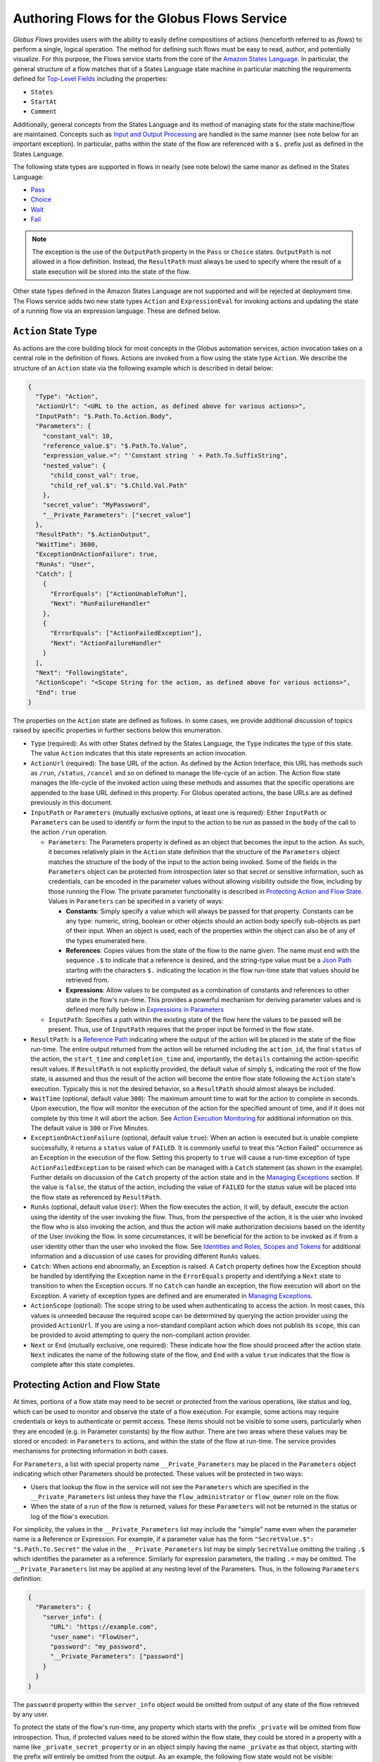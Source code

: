 .. _flows_authoring:

Authoring Flows for the Globus Flows Service
============================================

*Globus Flows* provides users with the ability to easily define
compositions of actions (henceforth referred to as *flows*) to perform a single,
logical operation. The method for defining such flows must be easy to read, author,
and potentially visualize. For this purpose, the
Flows service starts from the core of the `Amazon States Language
<https://states-language.net/spec.html>`_. In particular, the general structure
of a flow matches that of a States Language state machine in particular matching
the requirements defined for `Top-Level Fields
<https://states-language.net/spec.html#toplevelfields>`_ including the
properties:

* ``States``

* ``StartAt``

* ``Comment``

Additionally, general concepts from the States Language and its method of
managing state for the state machine/flow are maintained. Concepts such as
`Input and Output Processing <https://states-language.net/spec.html#filters>`_
are handled in the same manner (see note below for an important exception). In
particular, paths within the state of the flow are referenced with a ``$.``
prefix just as defined in the States Language.

The following state types are supported in flows in nearly (see note
below) the same manor as defined in the States Language:

* `Pass <https://states-language.net/spec.html#pass-state>`_

* `Choice <https://states-language.net/spec.html#choice-state>`_

* `Wait <https://states-language.net/spec.html#choice-state>`_

* `Fail <https://states-language.net/spec.html#fail-state>`_

.. note::

   The exception is the use of the ``OutputPath`` property in
   the ``Pass`` or ``Choice`` states. ``OutputPath`` is not allowed in
   a flow definition. Instead, the ``ResultPath`` must always be used
   to specify where the result of a state execution will be stored
   into the state of the flow.

Other state types defined in the Amazon States Language are not supported and will be rejected at deployment time. The Flows service adds two new state types ``Action`` and ``ExpressionEval`` for invoking actions and updating the state of a running flow via an expression language. These are defined below.

``Action`` State Type
---------------------

As actions are the core building block for most concepts in the Globus automation
services, action invocation takes on a central role in the definition of flows. Actions
are invoked from a flow using the state type ``Action``. We describe the
structure of an ``Action`` state via the following example which is described in
detail below:

.. code-block:: JSON

    {
      "Type": "Action",
      "ActionUrl": "<URL to the action, as defined above for various actions>",
      "InputPath": "$.Path.To.Action.Body",
      "Parameters": {
        "constant_val": 10,
        "reference_value.$": "$.Path.To.Value",
        "expression_value.=": "'Constant string ' + Path.To.SuffixString",
        "nested_value": {
          "child_const_val": true,
          "child_ref_val.$": "$.Child.Val.Path"
        },
        "secret_value": "MyPassword",
        "__Private_Parameters": ["secret_value"]
      },
      "ResultPath": "$.ActionOutput",
      "WaitTime": 3600,
      "ExceptionOnActionFailure": true,
      "RunAs": "User",
      "Catch": [
        {
          "ErrorEquals": ["ActionUnableToRun"],
          "Next": "RunFailureHandler"
        },
        {
          "ErrorEquals": ["ActionFailedException"],
          "Next": "ActionFailureHandler"
        }
      ],
      "Next": "FollowingState",
      "ActionScope": "<Scope String for the action, as defined above for various actions>",
      "End": true
    }

The properties on the ``Action`` state are defined as follows. In some
cases, we provide additional discussion of topics raised by specific properties
in further sections below this enumeration.

* ``Type`` (required): As with other States defined by the States Language, the ``Type`` indicates the type of this state. The value ``Action`` indicates that this state represents an action invocation.

*  ``ActionUrl`` (required): The base URL of the action. As defined by the Action Interface, this URL has methods such as ``/run``, ``/status``, ``/cancel`` and so on defined to manage the life-cycle of an action. The Action flow state manages the life-cycle of the invoked action using these methods and assumes that the specific operations are appended to the base URL defined in this property. For Globus operated actions, the base URLs are as defined previously in this document.

*  ``InputPath`` or ``Parameters`` (mutually exclusive options, at least one is required): Either ``InputPath`` or ``Parameters`` can be used to identify or form the input to the action to be run as passed in the ``body`` of the call to the action ``/run`` operation.

   *  ``Parameters``: The Parameters property is defined as an object that becomes the input to the action. As such, it becomes relatively plain in the ``Action`` state definition that the structure of the ``Parameters`` object matches the structure of the body of the input to the action being invoked. Some of the fields in the ``Parameters`` object can be protected from introspection later so that secret or sensitive information, such as credentials, can be encoded in the parameter values without allowing visibility outside the flow, including by those running the Flow. The private parameter functionality is described in `Protecting Action and Flow State`_. Values in ``Parameters`` can be specified in a variety of ways:

      *  **Constants**: Simply specify a value which will always be passed for that property. Constants can be any type: numeric, string, boolean or other objects should an action body specify sub-objects as part of their input. When an object is used, each of the properties within the object can also be of any of the types enumerated here.

      *  **References**: Copies values from the state of the flow to the name given. The name must end with the sequence ``.$`` to indicate that a reference is desired, and the string-type value must be a `Json Path <https://goessner.net/articles/JsonPath/>`_ starting with the characters ``$.`` indicating the location in the flow run-time state that values should be retrieved from.

      *  **Expressions**: Allow values to be computed as a combination of constants and references to other state in the flow's run-time. This provides a powerful mechanism for deriving parameter values and is defined more fully below in `Expressions in Parameters`_

   *  ``InputPath``: Specifies a path within the existing state of the flow here the values to be passed will be present. Thus, use of ``InputPath`` requires that the proper input be formed in the flow state.

*  ``ResultPath``: Is a `Reference Path <https://states-language.net/spec.html#ref-paths>`_ indicating where the output of the action will be placed in the state of the flow run-time. The entire output returned from the action will be returned including the ``action_id``, the final ``status`` of the action, the ``start_time`` and ``completion_time`` and, importantly, the ``details`` containing the action-specific result values. If ``ResultPath`` is not explicitly provided, the default value of simply ``$``, indicating the root of the flow state, is assumed and thus the result of the action will become the entire flow state following the ``Action`` state's execution. Typically this is not the desired behavior, so a ``ResultPath`` should almost always be included.

*  ``WaitTime`` (optional, default value ``300``): The maximum amount time to wait for the action to complete in seconds. Upon execution, the flow will monitor the execution of the action for the specified amount of time, and if it does not complete by this time it will abort the action. See `Action Execution Monitoring`_ for additional information on this. The default value is ``300`` or Five Minutes.

*  ``ExceptionOnActionFailure`` (optional, default value ``true``): When an action is executed but is unable complete successfully, it returns a ``status`` value of ``FAILED``. It is commonly useful to treat this "Action Failed" occurrence as an Exception in the execution of the flow. Setting this property to ``true`` will cause a run-time exception of type ``ActionFailedException`` to be raised which can be managed with a ``Catch`` statement (as shown in the example). Further details on discussion of the ``Catch`` property of the action state and in the `Managing Exceptions`_ section. If the value is ``false``, the status of the action, including the value of ``FAILED`` for the status value will be placed into the flow state as referenced by ``ResultPath``.

*  ``RunAs`` (optional, default value ``User``): When the flow executes the action, it will, by default, execute the action using the identity of the user invoking the flow. Thus, from the perspective of the action, it is the user who invoked the flow who is also invoking the action, and thus the action will make authorization decisions based on the identity of the User invoking the flow. In some circumstances, it will be beneficial for the action to be invoked as if from a user identity other than the user who invoked the flow. See `Identities and Roles, Scopes and Tokens`_ for additional information and a discussion of use cases for providing different ``RunAs`` values.

*   ``Catch``: When actions end abnormally, an Exception is raised. A ``Catch`` property defines how the Exception should be handled by identifying the Exception name in the ``ErrorEquals`` property and identifying a ``Next`` state to transition to when the Exception occurs. If no ``Catch`` can handle an exception, the flow execution will abort on the Exception. A variety of exception types are defined and are enumerated in `Managing Exceptions`_.

*  ``ActionScope`` (optional): The scope string to be used when authenticating to access the action. In most cases, this values is unneeded because the required scope can be determined by querying the action provider using the provided ``ActionUrl``. If you are using a non-standard compliant action which does not publish its ``scope``, this can be provided to avoid attempting to query the non-compliant action provider.

*   ``Next`` or ``End`` (mutually exclusive, one required): These indicate how the flow should proceed after the action state. ``Next`` indicates the name of the following state of the flow, and ``End`` with a value ``true`` indicates that the flow is complete after this state completes.

Protecting Action and Flow State
--------------------------------

At times, portions of a flow state may need to be secret or protected from the
various operations, like status and log, which can be used to monitor and
observe the state of a flow execution. For example, some actions may require
credentials or keys to authenticate or permit access. These items should not be
visible to some users, particularly when they are encoded (e.g. in Parameter
constants) by the flow author. There are two areas where these values may be
stored or encoded: in ``Parameters`` to actions, and within the state of the
flow at run-time. The service provides mechanisms for protecting information in
both cases.

For ``Parameters``, a list with special property name ``__Private_Parameters``
may be placed in the ``Parameters`` object indicating which other Parameters
should be protected. These values will be protected in two ways:

* Users that lookup the flow in the service will not see the ``Parameters`` which are specified in the ``__Private_Parameters`` list unless they have the ``flow_administrator`` or ``flow_owner`` role on the flow.

* When the state of a run of the flow is returned, values for these ``Parameters`` will not be returned in the status or log of the flow's execution.

For simplicity, the values in the ``__Private_Parameters``
list may include the "simple" name even when the parameter name is a Reference
or Expression. For example, if a parameter value has the form ``"SecretValue.$":
"$.Path.To.Secret"`` the value in the ``__Private_Parameters`` list may be
simply ``SecretValue`` omitting the trailing ``.$`` which identifies the
parameter as a reference. Similarly for expression parameters, the trailing
``.=`` may be omitted.  The ``__Private_Parameters`` list may be applied at any
nesting level of the Parameters. Thus, in the following ``Parameters``
definition:

.. code-block:: JSON

    {
      "Parameters": {
        "server_info": {
          "URL": "https://example.com",
          "user_name": "FlowUser",
          "password": "my_password",
          "__Private_Parameters": ["password"]
        }
      }
    }


The ``password`` property within the ``server_info`` object would be omitted
from output of any state of the flow retrieved by any user.

To protect the state of the flow's run-time, any property which starts with the
prefix ``_private`` will be omitted from flow introspection. Thus, if protected
values need to be stored within the flow state, they could be stored in a
property with a name like ``_private_secret_property`` or in an object simply
having the name ``_private`` as that object, starting with the prefix will
entirely be omitted from the output. As an example, the following flow state
would not be visible:

.. code-block:: JSON

    {
      "_private": {
          "user_name": "FlowUser",
          "password": "my_password"
      }
    }


However, the properties *MAY* still be referenced as part of a reference path
such as in an Action parameter. Thus, the reference path
``$._private.password`` could be used and the value ``my_password`` would be
used for the parameter. In such a case, that parameter would also most likely
need to appear in the ``__Private_Parameters`` list to prevent the value from
being shown when the state of the particular action is displayed to a user.
Thus, the state protection via ``_private`` property names and the enumeration
of protected parameters via ``__Private_Parameters`` will often be used in
tandem.

.. _flow_action_expressions:

Expressions in Parameters
-------------------------

Action Parameters allow the inputs to an action to be formed from different
parts of the flow run-time state. However, the reference approach requires that
the exact value needed be present in the flow's state. If the required value is
somehow to be derived from multiple values in the flow state, reference
parameters are not sufficient. Thus, we introduce expression type parameters
which may evaluate multiple parts of the state to compute a single, required
value.

The syntax of an expression parameter takes the following form:

.. code-block:: JSON

    {
      "computed_param.=": "<state_val1> <op> <state_val2> <op> ..."
    }



The syntax for the expression largely follows what is expected in common
expression languages. This includes common arithmetic operators on numeric
values as well as operations on strings (e.g. string concatenation via a `+`
operation) and on lists (similarly the `+` operator will concatenate lists).

The values in the state of the flow may be used in the expression and are denoted as ``<state_valN>`` above. For the following description, assume that the input to (or current state of) a flow run is as follows:

.. code-block:: JSON

    {
      "foo": "bar",
      "list_val": [1, 2, 3],
      "object_val": {
        "sub_val1": "embedded",
        "sub_val2": "also_embedded"
      }
    }

The ``state_val`` values can be specified as the simple names of the properties
in the state of the running flow and allows for indexing into lists and into
embedded objects similar to Python. Thus, the following would be a valid
expression: ``foo + ' ' + object_val.sub_val1`` which would yield the string
``bar embedded``. Note the use of ``+`` to mean string concatenation and the
dot-separated naming of the field of the object.

Constants may also be used between operators, it is important to
remember that within an expression, a string type value must be enclosed in
quotes (either single quote characters as above which is often easier because they do not need to be escaped within a JSON string or double quotes).

Using Functions in Expressions
^^^^^^^^^^^^^^^^^^^^^^^^^^^^^^

In addition to basic arithmetic operations, a few *functions* may be used. Functions are invoked with the general form: ``function_name(param1, param2)``. Thus, an expression may, for example, take the form ``val1 + function(param1)``. The functions currently supported are:

* ``pathsplit``: This function may be used to break apart a "path" type string value. Paths are a series of path element names separated by `/` characters. The return value from the ``pathsplit`` function is an array of two elements: the first element is the path prior to the last element. This is also aware of a special "root path" of the form ``/~/`` as defined by Globus Transfer so that this string will never be "split". Examples:

  * ``pathsplit("/foo/bar/blech")`` returns ``["/foo/bar", "blech"]``
  * ``pathsplit("/~/path")`` returns ``["/~/", "path"]``

* ``is_present``: This function checks for the existence of a value in the state of the input Parameters. It is similar to the `IsPresent <https://docs.aws.amazon.com/step-functions/latest/dg/amazon-states-language-choice-state.html>`_ operator in the Amazon States Language. It takes in a reference to a value in the state, *as a string*, and returns ``true`` if the value exists, and ``false`` if not. This can be used to insure that a value is present before using it in a further expression such as: ``x if is_present('x') else 10`` which would use the conditional expression to check for presence of the property ``x`` and sets a constant if it is not present. This helps to avoid accessing properties that are not defined which would cause an error.

* ``getattr``: This function will return a value from the state of the input if it is present, and, optionally, a default value if it is not present. Examples:

  * ``getattr('x', 10)``: returns the value of property ``x`` if it is present, and the constant 10 if not (equivalent to the ``is_present`` example above.

  * ``getattr('missing_property')``: Would return a ``null`` value if the ``missing_property`` value is not present in the state.

Identities and Roles, Scopes and Tokens
---------------------------------------

The ``RunAs`` property of an ``Action`` state can be used to control the identity associated with executing the action. In most cases, it will be appropriate to have the action invoked as the same identity that invoked the flow. This is the default behavior, so no value for ``RunAs`` is needed to get this behavior. However, other scenarios may require a single flow execution to invoke various actions using different identities or roles. The ``RunAs`` property of the ``Action`` state provides two additional types of roles that can be specified:

*  ``Flow``: When the value is ``Flow``, the action will be invoked as the identity of the flow itself. Because every flow is registered with the Globus Auth system so that it can authenticate requests to be run, it also has a unique identity in Globus Auth. This identity can be used to invoke other actions. Thus, once the flow is deployed, the Globus Auth identity of the flow is known, and can be configured in the authorization state of various actions for permission. To help with this form of configuration, the information provided by a flow using the command ``globus-automate flow list`` or ``globus-automate flow display`` includes two properties which help identity the flow. The first is ``principal_urn`` which provides the URN form of the identity for the flow which is used by many actions and other Globus services to specify identities. The other property is ``globus_auth_username`` which is another common method of naming a Globus Auth identity.

* An arbitrary "role name" can also be specified as in ``"RunAs": "AdminUser"``. The identity for this role will be determined by an additional Globus Auth access token which is passed into the flow at run-time as part of the initial state. The flows service will use this token when invoking the action and so the action will see the request as if coming from the user associated with this token. We describe how these role-specific tokens are passed next.

.. note::

   When a flow is run, the identity of the running user is determined
   by examining the token passed on the header of the HTTP request,
   and, as described in the next section, other tokens may be passed
   in the body of the request. In either case, the Flows service will
   validate the token by interacting with the Globus Auth
   service. These interactions with Globus Auth require additional
   time when a flow is being started. To help alleviate this overhead,
   the Flows service will retain (cache) results from token validity
   checks for up to 30 seconds. That is, if the same token is
   presented more than once within 30 seconds, the results from the
   previous check will be re-used.

   Thus, if a user should request that a token's validity be
   rescinded, it is _possible_ that use of the token may be considered
   valid for up to 30 seconds after the time the user rescinds the
   token's validity.

Providing Role-Specific Tokens
^^^^^^^^^^^^^^^^^^^^^^^^^^^^^^

When ``RunAs`` specifies a role name, corresponding tokens must be generated and provided to the flow at run-time. The necessary information to generate any Globus Auth token is the name of the scope to which the token should be generated. So that generated tokens are as specific as possible, the flows service creates a separate scope for each role which appears as part of a ``RunAs`` property. These scope strings are present in the flow description under the property ``globus_auth_scopes_by_RunAs``. This will be a JSON object with the property names matching the roles named in ``RunAs`` and the values being the Globus Auth scope string. For example, if roles named ``Admin`` and ``Curator`` were present in the flow definition, the flow description would contain an object like:

.. code-block:: JSON

   {
     "Admin": "<Globus Auth Scope String for Admin>",
     "Curator": "Globus Auth Scope String for Curator>"
   }

When invoking the flow (e.g. via ``globus-automate flow run``) the flow input would be required to contain the access tokens for each of the roles in a similar JSON object called ``_tokens`` as follows:

.. code-block:: JSON

   {
     "_tokens": {
       "Admin": "<Globus Auth access token for Admin>",
       "Curator": "Globus Auth access token for Curator>"
     }
   }

.. note::
   If the author of a flow provides an ``input_schema`` for their flow, the schema should specify that the ``_tokens`` property should be present with this structure. Otherwise, the Flows service will reject the input prior to running the flow.

The method for generating the required tokens is outside the scope of this document. The approach will use of the `Globus Auth API <https://docs.globus.org/api/auth/>`_ and typically the `Globus SDK <https://globus-sdk-python.readthedocs.io/en/latest/>`_. In particular, the `section on obtaining tokens <https://globus-sdk-python.readthedocs.io/en/latest/tutorial.html#step-3-get-some-access-tokens>`_ is a good starting point.

Action Execution Monitoring
---------------------------

``Action`` states will block until the executed action reaches a
completion state with status value either ``SUCCEEDED`` or ``FAILED``
or when the ``WaitTime`` duration is reached. Within this time, the
flow will periodically poll the action to determine if it has reached
a completion state.  The interval between polls doubles after each
poll ("exponential back-off") up to a maximum interval between polls
of 10 minutes. Thus, detection of the completion will not be
instantaneous compared to when the action "actually" completes and may
be delayed up to the maximum poll interval of 10 minutes.

It is important to remember that this delay between an action's actual
completion and it being detected by the Flow service can occur. A user
running a flow may observe or receive another form of notification
(such as an email from Globus Transfer) that an action has completed
prior to the Flows service polling to discover the same progress has
occurred. This is an inherent property of the system.

Managing Exceptions
-------------------

Failures of action states in the flow are exposed via Exceptions which, as described above, can be handled via a ``Catch`` property on the action state. The form of the ``Catch`` is as shown in the example, but the types of exceptions need to be discussed in more detail. There are three forms of exceptions that impact an action execution:

* ``ActionUnableToRun``: This exception indicates that the initial attempt to run the action failed and no action whatsoever was initiated. The output of the exception contains the error structure returned by the action. This condition will always result in an exception.

* ``ActionFailedException``: This indicates that the action was able initiated but during execution the action was considered to have failed by the return of an action status with the value ``FAILED``. This exception will only be raised if the property ``ExceptionOnActionFailure`` is set to true. This allows the action failure to be handled by checking the result or by causing an exception. Either approach is valid and different users and different use cases may lend themselves to either approach. In either case, the output will contain the same action status structure a completed action will contain, but the ``status`` value will necessarily be ``FAILED``.

* ``ActionTimeout``: When the ``WaitTime`` for an ``Action`` state is exceeded, this exception will be raised. The status of the most recent poll of the ``Action`` will be contained within the body of the exception.


Pre-Populated Run-time State
----------------------------

Basic information about the flow's state and the user invoking the flow is provided through a "virtual", read-only property available at the JSONPath ``$._context``. This path may be used in a path for a ``Parameters`` value on an action or Pass state type, or in expressions which are evaluated when generating ``Parameters`` values as described above. This allows the flow to use these values as necessary for passing into actions as parameters. As this is a read-only value, the ``_context`` cannot be overwritten by using the path in a ``ResultPath`` on any state. The ``_context`` value is itself an object
containing the following properties:

+---------------+-------------------------------------------------------------------------------------+
| Property name | Description                                                                         |
+===============+=====================================================================================+
| flow_id       | The id of the deployed flow that is executing                                       |
+---------------+-------------------------------------------------------------------------------------+
| run_id        | The unique id assigned to **this execution** of the flow                            |
+---------------+-------------------------------------------------------------------------------------+
| username      | The Globus Auth username for the user invoking the flow                             |
+---------------+-------------------------------------------------------------------------------------+
| email         | The email address for the user invoking the flow                                    |
+---------------+-------------------------------------------------------------------------------------+
| user_id       | The Globus Auth user id for the user invoking the flow (in URN format)              |
+---------------+-------------------------------------------------------------------------------------+
| identities    | A list of all identities associated with the user invoking the flow (in URN format) |
+---------------+-------------------------------------------------------------------------------------+
| token_info    | A child object containing the fields exp, iat, and nbf (described below)            |
+---------------+-------------------------------------------------------------------------------------+

The ``token_info`` fields are defined as follow:

* | ``exp``: Timestamp, measured in the number of seconds since January 1 1970
    UTC, indicating when this token will expire.

* | ``iat``: Timestamp, measured in the number of seconds since January 1 1970
    UTC, indicating when this token was originally issued.

* | ``nbf``: Timestamp, measured in the number of seconds since January 1 1970
    UTC, indicating when this token is not to be used before.


``ExpressionEval`` State type
-----------------------------

The ``Action`` state type provides a method of evaluating expressions to create Parameter values for passing to the action, and the ``Pass`` state, defined in the States Language, provides a means of moving or re-arranging the flow's run-time state by specifying input Parameters and new locations via the ``ResultPath``. In some cases, the combination of the two capabilities is desired: the ability to compute results for Parameters as in the ``Action`` state and the simple storage of the new values, as in the ``Pass`` state. This is the role of the ``ExpressionEval`` state type. It can be thought of as an ``Action`` without the action invocation, or a ``Pass`` where ``Parameters`` may contain expressions.

A primary situation in which this state type will be used is when determining a value to be tested in a ``Choice`` state type. The ``Choice`` state type can only read single values from the run-time state of the flow, so if, for example, a value on which a ``Choice`` condition needs to be applied must be combined from separate parts of the flow run-time state. The computed value can then be referenced in the ``Variable`` property of the Choice. Another use is to compute a "final" for the flow to be stored in the state of the flow and therefore seen in the output of the flow upon completion.

An example structure for an ``ExpressionEval`` state is as follows:

.. code-block:: JSON

    {
      "Type": "ExpressionEval",
      "Parameters": {
        "constant_val": 10,
        "reference_value.$": "$.Path.To.Value",
        "expression_value.=": "'Constant string ' + `$.Path.To.SuffixString`",
        "nested_value": {
          "child_const_val": true,
          "child_ref_val.$": "$.Child.Val.Path"
        },
        "secret_value": "MyPassword",
        "__Private_Parameters": ["secret_value"]
      },
      "ResultPath": "$.final_result",
      "End": true
    }

All of the properties of the ``ExpressionEval`` state have the same meaning as described in the ``Action`` state. The ``ExpressionEval`` state cannot use the ``InputPath`` property (``Pass`` is appropriate if moving state from an ``InputPath`` to a ``ResultPath`` is needed), so ``Parameters`` must always be present. Just like in ``Action`` the ``Parameters`` may have constant, reference or expression types and portions of the state can be protected using a ``__Private_Parameters`` list. Like ``Action``, this state must have either a ``Next`` or an ``End: true``.

.. _example-flows-custom-format:

``Globus Web App Custom Formats``
---------------------------------

The `Globus web app`_ supports a JSON schema format in order to make starting flows a little more user friendly on the webapp.

``globus-collection``
^^^^^^^^^^^^^^^^^^^^^

``globus-collection`` as a ``format`` in your ``input_schema`` will signal to the webapp to show a custom input field for searching for and selecting a Globus collection on the Guided tab when starting a flow.

This example input schema shows how to configure a basic Transfer flow using this format:

.. code-block:: JSON
    :emphasize-lines: 6,9-10,13-19

    {
        "additionalProperties": false,
        "properties": {
            "source": {
                "type": "object",
                "format": "globus-collection",
                "title": "Find source collection ID and path",
                "required": [
                    "id",
                    "path"
                ],
                "properties": {
                    "id": {
                        "type": "string",
                        "format": "uuid"
                    },
                    "path": {
                        "type": "string"
                    }
                },
                "additionalProperties": false
            },
            "destination": {
                "type": "object",
                "format": "globus-collection",
                "title": "Find destination endpoint ID and path",
                "required": [
                    "id",
                    "path"
                ],
                "properties": {
                    "id": {
                        "type": "string",
                        "format": "uuid"
                    },
                    "path": {
                        "type": "string"
                    }
                },
                "additionalProperties": false
            },
            "recursive": {
                "type": "boolean",
                "title": "Recursive transfer",
                "description": "Whether or not to transfer a directory recursively, must be true when transferring a directory."
            }
        },
        "required": ["source", "destination", "recursive"]
    }

The above will cause the Globus we application to display a set of inputs that map to the id and path fields for source and destination:

.. image:: _static/images/globus-collection-ex.png
  :alt: Example of the input created by globus collection format

Important notes about the ``globus-collection`` format:
-------------------------------------------------------

* The properties inside ``globus-collection`` must be named "id" and "path"
* The ``required`` field inside ``globus-collection`` determines behavior of the component as follows:
   * If both "id" and "path" are required, the component will display and require both collection and path inputs
   * If only "id" is required, the component will only display the Collection input
   * If only "path" is required, the component will display both inputs but only the path field will be required. The collection input is provided to allow browsing of that collection's directory listing
* This format is used to provide a UI component for `Globus web app`_ and will not substantively affect flow usage from the Automate CLI or programmatic access

.. _example-flows-details:

Example Flows
-------------

.. _example-flow-move:

"Move (copy and delete) files using Globus"
^^^^^^^^^^^^^^^^^^^^^^^^^^^^^^^^^^^^^^^^^^^

Flow ID: ``f37e5766-7b3c-4c02-92ee-e6aacd8f4cb8``.

Perform a 'move' operation on a directory by first transferring
from a source to a destination and then deleting the directory from the source.
The entire directory's contents, including files and subdirectories, will be
copied to the destination and then deleted from the source.

Note that this flow requires at least one of the collections to be managed under a Globus subscription.

View the `Move (copy and delete) files using Globus`_ in the Globus web app.
(You may need to log in first.)

.. code-block:: json
    :caption: Example Input

    {
        "source": {
          "id": "ddb59aef-6d04-11e5-ba46-22000b92c6ec",
          "path": "/~/source-directory"
        },
        "destination": {
          "id": "ddb59af0-6d04-11e5-ba46-22000b92c6ec",
          "path": "/~/destination-directory"
        },
        "transfer_label": "Transfer for Generic Move from Globus Tutorial Endpoint 1 to Globus Tutorial Endpoint 2",
        "delete_label": "Delete after Transfer for Generic Move from Globus Tutorial Endpoint 1 to Globus Tutorial Endpoint 2"
    }

(Choose different ``source.path`` and ``destination.path`` as needed to run this example flow.)

.. _example-flow-2-stage-transfer:

"Two Stage Globus Transfer"
^^^^^^^^^^^^^^^^^^^^^^^^^^^

Flow ID: ``99791f7d-6c2c-4675-af4b-b927db68bad0``.

Transfer from source to destination with an intermediate endpoint in-between.
Remove from intermediate after completion.

Note that this flow requires at least one of the collections to be managed under a Globus subscription.

View the `Two Stage Globus Transfer`_ in the Globus web app.

.. code-block:: json
    :caption: Example Input

    {
        "source": {
          "id": "ddb59aef-6d04-11e5-ba46-22000b92c6ec",
          "path": "/~/ep1-example-directory/"
        },
        "intermediate": {
          "id": "ddb59af0-6d04-11e5-ba46-22000b92c6ec",
          "path": "/~/ep2-intermediate-directory/"
        },
        "destination__": {
          "id": "ddb59aef-6d04-11e5-ba46-22000b92c6ec",
          "path": "/~/ep1-duplicate-example-directory/"
        },
        "transfer1_label": "This value will be used as a label for the Globus Transfer Task to copy data from the source collection to the intermediate collection",
        "transfer2_label": "This value will be used as a label for the Globus Transfer Task to copy data from the intermediate collection to the destination collection"
    }


..  _Move (copy and delete) files using Globus: https://app.globus.org/flows/f37e5766-7b3c-4c02-92ee-e6aacd8f4cb8/definition
..  _Two Stage Globus Transfer: https://app.globus.org/flows/99791f7d-6c2c-4675-af4b-b927db68bad0/definition
..  _Globus web app: https://app.globus.org/
